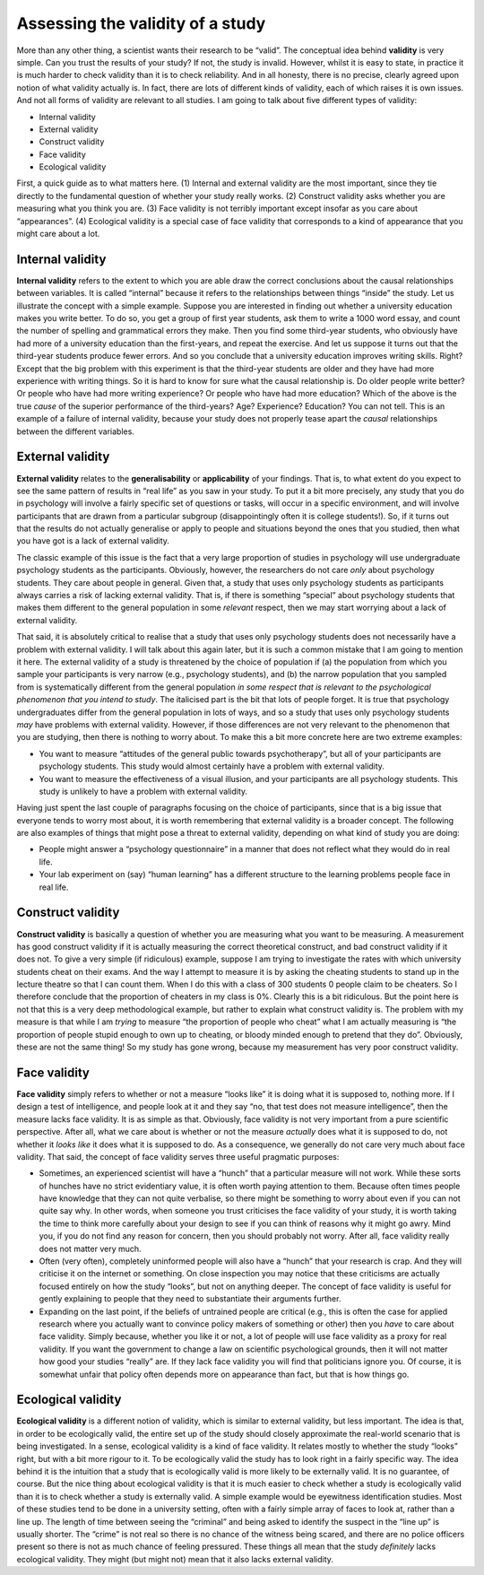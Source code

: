 .. sectionauthor:: `Danielle J. Navarro <https://djnavarro.net/>`_ and `David R. Foxcroft <https://www.davidfoxcroft.com/>`_

Assessing the validity of a study
---------------------------------

More than any other thing, a scientist wants their research to be
“valid”. The conceptual idea behind **validity** is very simple. Can you
trust the results of your study? If not, the study is invalid. However,
whilst it is easy to state, in practice it is much harder to check
validity than it is to check reliability. And in all honesty, there is no
precise, clearly agreed upon notion of what validity actually is. In
fact, there are lots of different kinds of validity, each of which
raises it is own issues. And not all forms of validity are relevant to
all studies. I am going to talk about five different types of validity:

-  Internal validity

-  External validity

-  Construct validity

-  Face validity

-  Ecological validity

First, a quick guide as to what matters here. (1) Internal and external
validity are the most important, since they tie directly to the
fundamental question of whether your study really works. (2) Construct
validity asks whether you are measuring what you think you are. (3) Face
validity is not terribly important except insofar as you care about
“appearances”. (4) Ecological validity is a special case of face
validity that corresponds to a kind of appearance that you might care
about a lot.

Internal validity
~~~~~~~~~~~~~~~~~

**Internal validity** refers to the extent to which you are able draw
the correct conclusions about the causal relationships between
variables. It is called “internal” because it refers to the relationships
between things “inside” the study. Let us illustrate the concept with a
simple example. Suppose you are interested in finding out whether a
university education makes you write better. To do so, you get a group
of first year students, ask them to write a 1000 word essay, and count
the number of spelling and grammatical errors they make. Then you find
some third-year students, who obviously have had more of a university
education than the first-years, and repeat the exercise. And let us
suppose it turns out that the third-year students produce fewer errors.
And so you conclude that a university education improves writing skills.
Right? Except that the big problem with this experiment is that the
third-year students are older and they have had more experience with
writing things. So it is hard to know for sure what the causal
relationship is. Do older people write better? Or people who have had
more writing experience? Or people who have had more education? Which of
the above is the true *cause* of the superior performance of the
third-years? Age? Experience? Education? You can not tell. This is an
example of a failure of internal validity, because your study does not
properly tease apart the *causal* relationships between the different
variables.

External validity
~~~~~~~~~~~~~~~~~

**External validity** relates to the **generalisability** or
**applicability** of your findings. That is, to what extent do you
expect to see the same pattern of results in “real life” as you saw in
your study. To put it a bit more precisely, any study that you do in
psychology will involve a fairly specific set of questions or tasks,
will occur in a specific environment, and will involve participants that
are drawn from a particular subgroup (disappointingly often it is
college students!). So, if it turns out that the results do not actually
generalise or apply to people and situations beyond the ones that you
studied, then what you have got is a lack of external validity.

The classic example of this issue is the fact that a very large
proportion of studies in psychology will use undergraduate psychology
students as the participants. Obviously, however, the researchers do not
care *only* about psychology students. They care about people in
general. Given that, a study that uses only psychology students as
participants always carries a risk of lacking external validity. That
is, if there is something “special” about psychology students that makes
them different to the general population in some *relevant* respect,
then we may start worrying about a lack of external validity.

That said, it is absolutely critical to realise that a study that uses
only psychology students does not necessarily have a problem with
external validity. I will talk about this again later, but it is such a
common mistake that I am going to mention it here. The external validity
of a study is threatened by the choice of population if (a) the
population from which you sample your participants is very narrow (e.g.,
psychology students), and (b) the narrow population that you sampled
from is systematically different from the general population *in some
respect that is relevant to the psychological phenomenon that you intend
to study*. The italicised part is the bit that lots of people forget. It
is true that psychology undergraduates differ from the general
population in lots of ways, and so a study that uses only psychology
students *may* have problems with external validity. However, if those
differences are not very relevant to the phenomenon that you are studying,
then there is nothing to worry about. To make this a bit more concrete
here are two extreme examples:

-  You want to measure “attitudes of the general public towards
   psychotherapy”, but all of your participants are psychology students.
   This study would almost certainly have a problem with external
   validity.

-  You want to measure the effectiveness of a visual illusion, and your
   participants are all psychology students. This study is unlikely to
   have a problem with external validity.

Having just spent the last couple of paragraphs focusing on the choice
of participants, since that is a big issue that everyone tends to worry
most about, it is worth remembering that external validity is a broader
concept. The following are also examples of things that might pose a
threat to external validity, depending on what kind of study you are
doing:

-  People might answer a “psychology questionnaire” in a manner that
   does not reflect what they would do in real life.

-  Your lab experiment on (say) “human learning” has a different
   structure to the learning problems people face in real life.

Construct validity
~~~~~~~~~~~~~~~~~~

**Construct validity** is basically a question of whether you are
measuring what you want to be measuring. A measurement has good
construct validity if it is actually measuring the correct theoretical
construct, and bad construct validity if it does not. To give a very
simple (if ridiculous) example, suppose I am trying to investigate the
rates with which university students cheat on their exams. And the way I
attempt to measure it is by asking the cheating students to stand up in
the lecture theatre so that I can count them. When I do this with a
class of 300 students 0 people claim to be cheaters. So I therefore
conclude that the proportion of cheaters in my class is 0\%. Clearly this
is a bit ridiculous. But the point here is not that this is a very deep
methodological example, but rather to explain what construct validity
is. The problem with my measure is that while I am *trying* to measure
“the proportion of people who cheat” what I am actually measuring is “the
proportion of people stupid enough to own up to cheating, or bloody
minded enough to pretend that they do”. Obviously, these are not the same
thing! So my study has gone wrong, because my measurement has very poor
construct validity.

Face validity
~~~~~~~~~~~~~

**Face validity** simply refers to whether or not a measure “looks like”
it is doing what it is supposed to, nothing more. If I design a test of
intelligence, and people look at it and they say “no, that test does not
measure intelligence”, then the measure lacks face validity. It is as
simple as that. Obviously, face validity is not very important from a
pure scientific perspective. After all, what we care about is whether or
not the measure *actually* does what it is supposed to do, not whether it
*looks like* it does what it is supposed to do. As a consequence, we
generally do not care very much about face validity. That said, the
concept of face validity serves three useful pragmatic purposes:

-  Sometimes, an experienced scientist will have a “hunch” that a
   particular measure will not work. While these sorts of hunches have no
   strict evidentiary value, it is often worth paying attention to them.
   Because often times people have knowledge that they can not quite
   verbalise, so there might be something to worry about even if you
   can not quite say why. In other words, when someone you trust
   criticises the face validity of your study, it is worth taking the
   time to think more carefully about your design to see if you can
   think of reasons why it might go awry. Mind you, if you do not find
   any reason for concern, then you should probably not worry. After
   all, face validity really does not matter very much.

-  Often (very often), completely uninformed people will also have a
   “hunch” that your research is crap. And they will criticise it on the
   internet or something. On close inspection you may notice that these
   criticisms are actually focused entirely on how the study “looks”,
   but not on anything deeper. The concept of face validity is useful
   for gently explaining to people that they need to substantiate their
   arguments further.

-  Expanding on the last point, if the beliefs of untrained people are
   critical (e.g., this is often the case for applied research where you
   actually want to convince policy makers of something or other) then
   you *have* to care about face validity. Simply because, whether you
   like it or not, a lot of people will use face validity as a proxy for
   real validity. If you want the government to change a law on
   scientific psychological grounds, then it will not matter how good your
   studies “really” are. If they lack face validity you will find that
   politicians ignore you. Of course, it is somewhat unfair that policy
   often depends more on appearance than fact, but that is how things go.

Ecological validity
~~~~~~~~~~~~~~~~~~~

**Ecological validity** is a different notion of validity, which is
similar to external validity, but less important. The idea is that, in
order to be ecologically valid, the entire set up of the study should
closely approximate the real-world scenario that is being investigated.
In a sense, ecological validity is a kind of face validity. It relates
mostly to whether the study “looks” right, but with a bit more rigour to
it. To be ecologically valid the study has to look right in a fairly
specific way. The idea behind it is the intuition that a study that is
ecologically valid is more likely to be externally valid. It is no
guarantee, of course. But the nice thing about ecological validity is
that it is much easier to check whether a study is ecologically valid
than it is to check whether a study is externally valid. A simple
example would be eyewitness identification studies. Most of these
studies tend to be done in a university setting, often with a fairly
simple array of faces to look at, rather than a line up. The length of
time between seeing the “criminal” and being asked to identify the
suspect in the “line up” is usually shorter. The “crime” is not real so
there is no chance of the witness being scared, and there are no police
officers present so there is not as much chance of feeling pressured.
These things all mean that the study *definitely* lacks ecological
validity. They might (but might not) mean that it also lacks external
validity.
